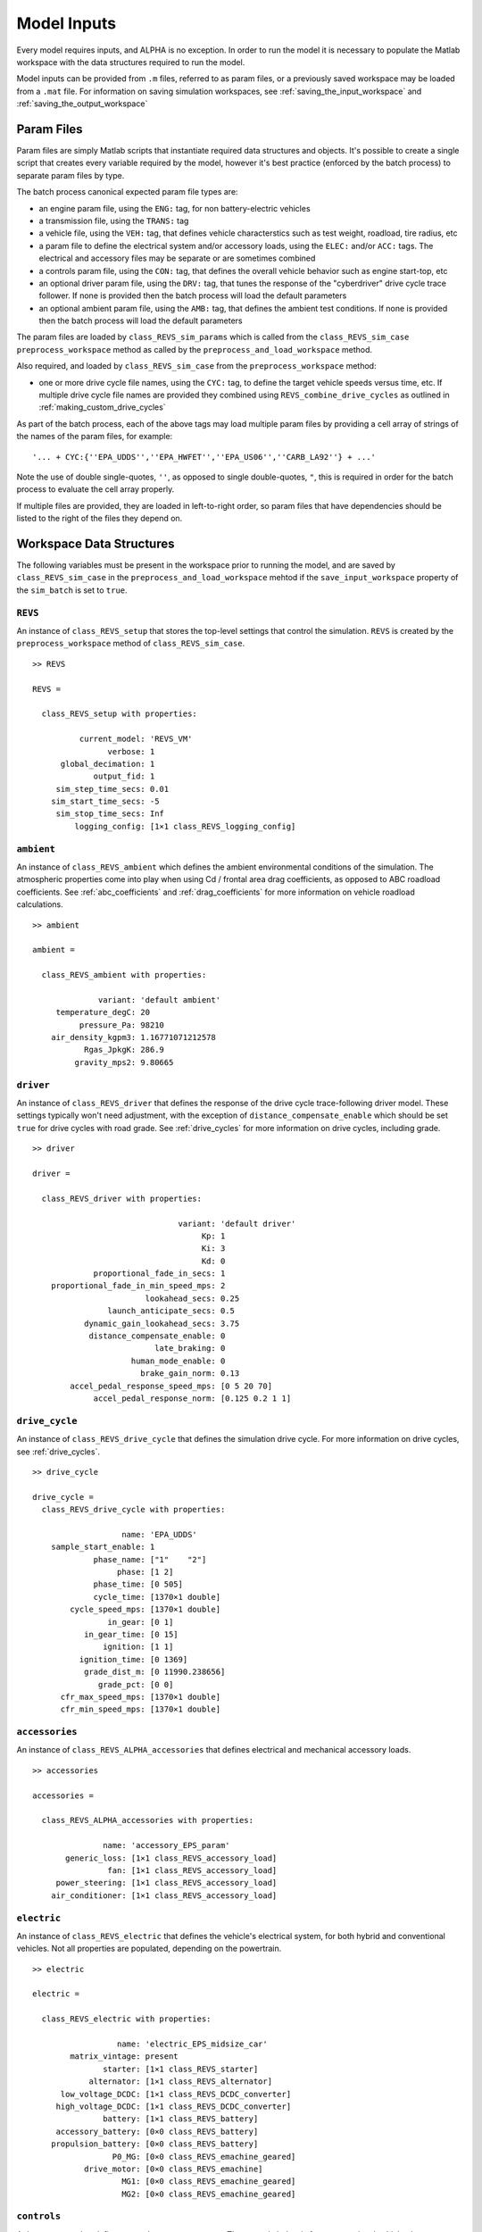 
Model Inputs
============

Every model requires inputs, and ALPHA is no exception.  In order to run the model it is necessary to populate the Matlab workspace with the data structures required to run the model.

Model inputs can be provided from ``.m`` files, referred to as param files, or a previously saved workspace may be loaded from a ``.mat`` file.  For information on saving simulation workspaces, see :ref:`saving_the_input_workspace` and :ref:`saving_the_output_workspace`

Param Files
^^^^^^^^^^^

Param files are simply Matlab scripts that instantiate required data structures and objects.  It's possible to create a single script that creates every variable required by the model, however it's best practice (enforced by the batch process) to separate param files by type.

The batch process canonical expected param file types are:

* an engine param file, using the ``ENG:`` tag, for non battery-electric vehicles
* a transmission file, using the ``TRANS:`` tag
* a vehicle file, using the ``VEH:`` tag, that defines vehicle characterstics such as test weight, roadload, tire radius, etc
* a param file to define the electrical system and/or accessory loads, using the ``ELEC:`` and/or ``ACC:`` tags.  The electrical and accessory files may be separate or are sometimes combined
* a controls param file, using the ``CON:`` tag, that defines the overall vehicle behavior such as engine start-top, etc
* an optional driver param file, using the ``DRV:`` tag, that tunes the response of the "cyberdriver" drive cycle trace follower.  If none is provided then the batch process will load the default parameters
* an optional ambient param file, using the ``AMB:`` tag, that defines the ambient test conditions.  If none is provided then the batch process will load the default parameters

The param files are loaded by ``class_REVS_sim_params`` which is called from the ``class_REVS_sim_case`` ``preprocess_workspace`` method as called by the ``preprocess_and_load_workspace`` method.

Also required, and loaded by ``class_REVS_sim_case`` from the ``preprocess_workspace`` method:

* one or more drive cycle file names, using the ``CYC:`` tag, to define the target vehicle speeds versus time, etc.  If multiple drive cycle file names are provided they combined using ``REVS_combine_drive_cycles`` as outlined in :ref:`making_custom_drive_cycles`

As part of the batch process, each of the above tags may load multiple param files by providing a cell array of strings of the names of the param files, for example:

::

    '... + CYC:{''EPA_UDDS'',''EPA_HWFET'',''EPA_US06'',''CARB_LA92''} + ...'

Note the use of double single-quotes, ``''``, as opposed to single double-quotes, ``"``, this is required in order for the batch process to evaluate the cell array properly.

If multiple files are provided, they are loaded in left-to-right order, so param files that have dependencies should be listed to the right of the files they depend on.

Workspace Data Structures
^^^^^^^^^^^^^^^^^^^^^^^^^

The following variables must be present in the workspace prior to running the model, and are saved by ``class_REVS_sim_case`` in the ``preprocess_and_load_workspace`` mehtod if the ``save_input_workspace`` property of the ``sim_batch`` is set to ``true``.

``REVS``
--------

An instance of ``class_REVS_setup`` that stores the top-level settings that control the simulation.  ``REVS`` is created by the ``preprocess_workspace`` method of ``class_REVS_sim_case``.

::

    >> REVS

    REVS =

      class_REVS_setup with properties:

              current_model: 'REVS_VM'
                    verbose: 1
          global_decimation: 1
                 output_fid: 1
         sim_step_time_secs: 0.01
        sim_start_time_secs: -5
         sim_stop_time_secs: Inf
             logging_config: [1×1 class_REVS_logging_config]


``ambient``
-----------

An instance of ``class_REVS_ambient`` which defines the ambient environmental conditions of the simulation.  The atmospheric properties come into play when using Cd / frontal area drag coefficients, as opposed to ABC roadload coefficients.  See :ref:`abc_coefficients` and :ref:`drag_coefficients` for more information on vehicle roadload calculations.

::

    >> ambient

    ambient =

      class_REVS_ambient with properties:

                  variant: 'default ambient'
         temperature_degC: 20
              pressure_Pa: 98210
        air_density_kgpm3: 1.16771071212578
               Rgas_JpkgK: 286.9
             gravity_mps2: 9.80665

``driver``
----------

An instance of ``class_REVS_driver`` that defines the response of the drive cycle trace-following driver model.  These settings typically won't need adjustment, with the exception of ``distance_compensate_enable`` which should be set ``true`` for drive cycles with road grade.  See :ref:`drive_cycles` for more information on drive cycles, including grade.

::

    >> driver

    driver =

      class_REVS_driver with properties:

                                   variant: 'default driver'
                                        Kp: 1
                                        Ki: 3
                                        Kd: 0
                 proportional_fade_in_secs: 1
        proportional_fade_in_min_speed_mps: 2
                            lookahead_secs: 0.25
                    launch_anticipate_secs: 0.5
               dynamic_gain_lookahead_secs: 3.75
                distance_compensate_enable: 0
                              late_braking: 0
                         human_mode_enable: 0
                           brake_gain_norm: 0.13
            accel_pedal_response_speed_mps: [0 5 20 70]
                 accel_pedal_response_norm: [0.125 0.2 1 1]


``drive_cycle``
---------------

An instance of ``class_REVS_drive_cycle`` that defines the simulation drive cycle.  For more information on drive cycles, see :ref:`drive_cycles`.

::

    >> drive_cycle

    drive_cycle =
      class_REVS_drive_cycle with properties:

                       name: 'EPA_UDDS'
        sample_start_enable: 1
                 phase_name: ["1"    "2"]
                      phase: [1 2]
                 phase_time: [0 505]
                 cycle_time: [1370×1 double]
            cycle_speed_mps: [1370×1 double]
                    in_gear: [0 1]
               in_gear_time: [0 15]
                   ignition: [1 1]
              ignition_time: [0 1369]
               grade_dist_m: [0 11990.238656]
                  grade_pct: [0 0]
          cfr_max_speed_mps: [1370×1 double]
          cfr_min_speed_mps: [1370×1 double]


``accessories``
---------------

An instance of ``class_REVS_ALPHA_accessories`` that defines electrical and mechanical accessory loads.

::

    >> accessories

    accessories =

      class_REVS_ALPHA_accessories with properties:

                   name: 'accessory_EPS_param'
           generic_loss: [1×1 class_REVS_accessory_load]
                    fan: [1×1 class_REVS_accessory_load]
         power_steering: [1×1 class_REVS_accessory_load]
        air_conditioner: [1×1 class_REVS_accessory_load]

``electric``
------------

An instance of ``class_REVS_electric`` that defines the vehicle's electrical system, for both hybrid and conventional vehicles.  Not all properties are populated, depending on the powertrain.

::

    >> electric

    electric =

      class_REVS_electric with properties:

                      name: 'electric_EPS_midsize_car'
            matrix_vintage: present
                   starter: [1×1 class_REVS_starter]
                alternator: [1×1 class_REVS_alternator]
          low_voltage_DCDC: [1×1 class_REVS_DCDC_converter]
         high_voltage_DCDC: [1×1 class_REVS_DCDC_converter]
                   battery: [1×1 class_REVS_battery]
         accessory_battery: [0×0 class_REVS_battery]
        propulsion_battery: [0×0 class_REVS_battery]
                     P0_MG: [0×0 class_REVS_emachine_geared]
               drive_motor: [0×0 class_REVS_emachine]
                       MG1: [0×0 class_REVS_emachine_geared]
                       MG2: [0×0 class_REVS_emachine_geared]

``controls``
------------

A data structure that defines control system parameters.  The example below is for a conventional vehicle, that may or may not enable engine start-stop.

::

    >> controls

    controls =
      class_REVS_CVM_control with properties:

                      start_stop_enable: 0
              start_stop_off_delay_secs: 0
            start_stop_warmup_condition: '(@cycle_pos_secs >= 100) && (@cycle_pos_secs <= 3406)'
        hot_soak_warmup_start_condition: '@cycle_pos_secs > 0 '
                         pedal_map_type: max_engine_power
             pedal_map_engine_torque_Nm: [1×1 class_REVS_dynamic_lookup]
                 shift_inertia_est_kgm2: 0.187389225679636
                                variant: ''

``engine``
----------

For conventional or hybrid vehicles, an instance of ``class_REVS_engine`` that defines engine properties such as torque limits, fuel consumption rates as a function of speed and load, etc.

::

    >> engine

    engine =
      class_REVS_engine with properties:

                            full_throttle_speed_radps: [17×1 double]
                              full_throttle_torque_Nm: [17×1 double]
                          closed_throttle_speed_radps: [6×1 double]
                            closed_throttle_torque_Nm: [6×1 double]
                      naturally_aspirated_speed_radps: [17×1 double]
                        naturally_aspirated_torque_Nm: [17×1 double]
                             power_time_constant_secs: 0.2
                             boost_time_constant_secs: 0.5
                     boost_falling_time_constant_secs: 0.3
                     run_state_activation_speed_radps: 1
                      run_state_activation_delay_secs: 0.5
                   run_state_deactivation_speed_radps: 0
                              idle_target_speed_radps: [1×1 class_REVS_dynamic_lookup]
                                      idle_control_Kp: 25
                                      idle_control_Ki: 65
                                      idle_control_Kd: 1
                              idle_control_ramp_radps: 10.471975511966
                          idle_control_ramp_time_secs: 1.5
                       idle_control_torque_reserve_Nm: 10
              idle_control_slow_est_time_constant_sec: 0.2
                                 fuel_map_speed_radps: [18×1 double]
                                   fuel_map_torque_Nm: [26×1 double]
                                         fuel_map_gps: [26×18 double]
                                    deac_fuel_map_gps: [26×18 double]
                                        deac_strategy: [1×1 struct]
                                   deac_num_cylinders: 0
                     deac_transition_on_duration_secs: 0.99
                    deac_transition_off_duration_secs: 0.11
                  deac_transition_off_fuel_multiplier: [1 1]
        deac_transition_off_fuel_multiplier_time_secs: [0 0.1]
        deac_transition_off_fuel_multiplier_limit_gps: Inf
                         fast_torque_fuel_adjust_norm: 0
                                DFCO_enable_condition: '@veh_spd_mps>5'
                               DFCO_min_duration_secs: 2.1
                               DFCO_refuel_multiplier: [1 1.3 1]
                     DFCO_refuel_multiplier_time_secs: [0 0.1 1.1]
                     DFCO_refuel_multiplier_limit_gps: Inf
                            transient_correction_mult: 1.4
                                                 name: '2018 Toyota 2.5L A25A-FKS Engine Tier 3 Fuel converted to 2.46L'
                                      source_filename: 'engine_2018_Toyota_A25AFKS_2L5_Tier3'
                                       matrix_vintage: present
                                              variant: 'basic engine'
                                      combustion_type: spark_ignition
                                       displacement_L: 2.46445235878698
                                              bore_mm: 87.2347659681488
                                            stroke_mm: 103.086569155504
                                        num_cylinders: 4
                                    compression_ratio: 13
                                        configuration: []
                                         inertia_kgm2: 0.143041293924769
                                                 fuel: [1×1 class_REVS_fuel]
                                            base_fuel: [0×0 class_REVS_fuel]
                             nominal_idle_speed_radps: 61.7846555205993
                                        max_torque_Nm: 247.20140331587
                           max_torque_min_speed_radps: 504.1
                           max_torque_max_speed_radps: 551
                           max_torque_avg_speed_radps: 526.233333333333
                                        min_torque_Nm: -50.7899054656206
                                          max_power_W: 149994.914232163
                            max_power_min_speed_radps: 660.6
                            max_power_max_speed_radps: 698.4
                            max_power_avg_speed_radps: 683.366666666667
                                 max_test_speed_radps: 694.6

``transmission``
----------------

An instance of ``class_REVS_AT_transmission``, ``class_REVS_CVT_transmission``, ``class_REVS_DCT_transmission``, ``class_REVS_AMT_transmission``, etc, that supports the powertrain of the vehicle to be modeled.  Below is an example for an automatic transmission.

::

    >> transmission

     transmission =
      class_REVS_AT_transmission with properties:

                    type: automatic
                 variant: 'automatic transmission system'
          matrix_vintage: present
                    name: 'transmission_6AT_FWD_midsize_car'
         rated_torque_Nm: 284.281613813251
                    gear: [1×1 class_REVS_gearbox]
        torque_converter: [1×1 class_REVS_torque_converter]
                 control: [1×1 class_REVS_AT_control]
                 thermal: [1×1 struct]
            pump_loss_Nm: [1×1 class_REVS_dynamic_lookup]
           gear_strategy: [1×1 class_REVS_ALPHAshift]
            tcc_strategy: [1×1 class_REVS_uber_dynamic_lockup]

``vehicle``
-----------

An instance of ``class_REVS_vehicle`` that defines vehicle properties such as roadload, test weight, axle definitions, etc.  For more information on roadloads and test weight see :ref:`alpha_roadloads_and_test_weight`.

::

    >> vehicle

    vehicle =
      class_REVS_vehicle with properties:

                               name: []
                              class: 'midsize_car'
                               fuel: [1×1 class_REVS_fuel]
                            variant: 'default vehicle'
                 powertrain_variant: 'CVM / P0'
                  driveline_variant: 'one axle drive'
                   controls_variant: 'CVM control'
                    powertrain_type: conventional
               delta_mass_static_kg: [1×1 class_REVS_dynamic_lookup]
              delta_mass_dynamic_kg: [1×1 class_REVS_dynamic_lookup]
                   use_abc_roadload: 1
               coastdown_target_A_N: 133.44666
            coastdown_target_B_Npms: 0
           coastdown_target_C_Npms2: 0.445167735635058
                       dyno_set_A_N: []
                    dyno_set_B_Npms: []
                   dyno_set_C_Npms2: []
               coastdown_adjust_A_N: 0
            coastdown_adjust_B_Npms: 0
           coastdown_adjust_C_Npms2: 0
                    frontal_area_m2: 0
             aerodynamic_drag_coeff: 0
                         driveshaft: [1×1 class_REVS_driveshaft]
                      transfer_case: [1×1 class_REVS_transfer_case]
                         steer_axle: [1×1 class_REVS_drive_axle]
                        drive_axle1: [1×1 class_REVS_drive_axle]
                        drive_axle2: [1×1 class_REVS_drive_axle]
                      trailer_axle1: [1×1 class_REVS_drive_axle]
                      trailer_axle2: [1×1 class_REVS_drive_axle]
                  max_brake_force_N: 26818.456903
             coastdown_target_A_lbf: 30
         coastdown_target_B_lbfpmph: 0
        coastdown_target_C_lbfpmph2: 0.02
                     dyno_set_A_lbf: []
                 dyno_set_B_lbfpmph: []
                dyno_set_C_lbfpmph2: []
             coastdown_adjust_A_lbf: 0
         coastdown_adjust_B_lbfpmph: 0
        coastdown_adjust_C_lbfpmph2: 0
                             ETW_kg: 1587.572
                     mass_static_kg: 1563.75842
                    mass_dynamic_kg: 1611.38558
                       mass_curb_kg: 1427.68082
                    mass_ballast_kg: 136.0776
                            ETW_lbs: 3500
                      mass_curb_lbs: 3147.5
                   mass_ballast_lbs: 300
                    mass_static_lbs: 3447.5
                   mass_dynamic_lbs: 3552.5
